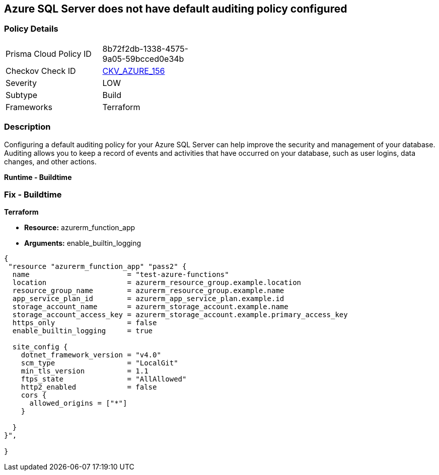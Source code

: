 == Azure SQL Server does not have default auditing policy configured


=== Policy Details
[width=45%]
[cols="1,1"]
|=== 
|Prisma Cloud Policy ID 
| 8b72f2db-1338-4575-9a05-59bcced0e34b

|Checkov Check ID 
| https://github.com/bridgecrewio/checkov/tree/master/checkov/terraform/checks/resource/azure/MSSQLServerAuditPolicyLogMonitor.py[CKV_AZURE_156]

|Severity
|LOW

|Subtype
|Build

|Frameworks
|Terraform

|=== 



=== Description

Configuring a default auditing policy for your Azure SQL Server can help improve the security and management of your database.
Auditing allows you to keep a record of events and activities that have occurred on your database, such as user logins, data changes, and other actions.


*Runtime - Buildtime* 



=== Fix - Buildtime


*Terraform* 


* *Resource:* azurerm_function_app
* *Arguments:* enable_builtin_logging


[source,go]
----
{
 "resource "azurerm_function_app" "pass2" {
  name                       = "test-azure-functions"
  location                   = azurerm_resource_group.example.location
  resource_group_name        = azurerm_resource_group.example.name
  app_service_plan_id        = azurerm_app_service_plan.example.id
  storage_account_name       = azurerm_storage_account.example.name
  storage_account_access_key = azurerm_storage_account.example.primary_access_key
  https_only                 = false
  enable_builtin_logging     = true

  site_config {
    dotnet_framework_version = "v4.0"
    scm_type                 = "LocalGit"
    min_tls_version          = 1.1
    ftps_state               = "AllAllowed"
    http2_enabled            = false
    cors {
      allowed_origins = ["*"]
    }

  }
}",

}
----
----
